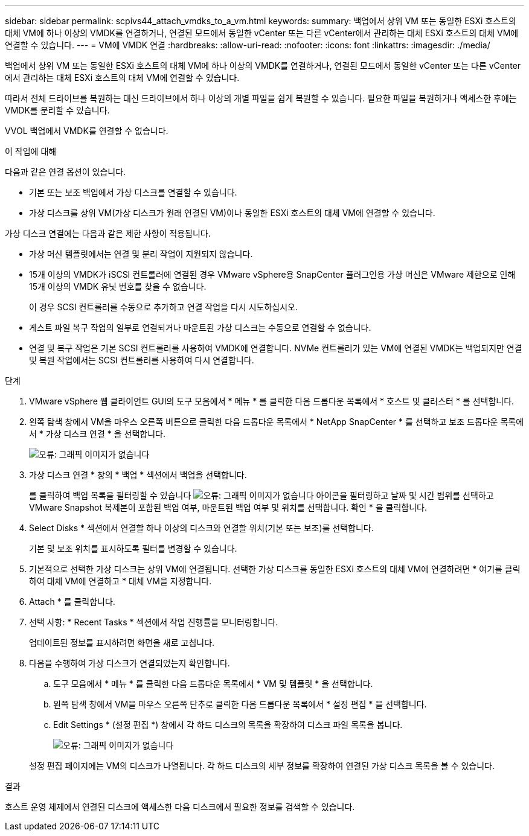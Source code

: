 ---
sidebar: sidebar 
permalink: scpivs44_attach_vmdks_to_a_vm.html 
keywords:  
summary: 백업에서 상위 VM 또는 동일한 ESXi 호스트의 대체 VM에 하나 이상의 VMDK를 연결하거나, 연결된 모드에서 동일한 vCenter 또는 다른 vCenter에서 관리하는 대체 ESXi 호스트의 대체 VM에 연결할 수 있습니다. 
---
= VM에 VMDK 연결
:hardbreaks:
:allow-uri-read: 
:nofooter: 
:icons: font
:linkattrs: 
:imagesdir: ./media/


[role="lead"]
백업에서 상위 VM 또는 동일한 ESXi 호스트의 대체 VM에 하나 이상의 VMDK를 연결하거나, 연결된 모드에서 동일한 vCenter 또는 다른 vCenter에서 관리하는 대체 ESXi 호스트의 대체 VM에 연결할 수 있습니다.

따라서 전체 드라이브를 복원하는 대신 드라이브에서 하나 이상의 개별 파일을 쉽게 복원할 수 있습니다. 필요한 파일을 복원하거나 액세스한 후에는 VMDK를 분리할 수 있습니다.

VVOL 백업에서 VMDK를 연결할 수 없습니다.

.이 작업에 대해
다음과 같은 연결 옵션이 있습니다.

* 기본 또는 보조 백업에서 가상 디스크를 연결할 수 있습니다.
* 가상 디스크를 상위 VM(가상 디스크가 원래 연결된 VM)이나 동일한 ESXi 호스트의 대체 VM에 연결할 수 있습니다.


가상 디스크 연결에는 다음과 같은 제한 사항이 적용됩니다.

* 가상 머신 템플릿에서는 연결 및 분리 작업이 지원되지 않습니다.
* 15개 이상의 VMDK가 iSCSI 컨트롤러에 연결된 경우 VMware vSphere용 SnapCenter 플러그인용 가상 머신은 VMware 제한으로 인해 15개 이상의 VMDK 유닛 번호를 찾을 수 없습니다.
+
이 경우 SCSI 컨트롤러를 수동으로 추가하고 연결 작업을 다시 시도하십시오.

* 게스트 파일 복구 작업의 일부로 연결되거나 마운트된 가상 디스크는 수동으로 연결할 수 없습니다.
* 연결 및 복구 작업은 기본 SCSI 컨트롤러를 사용하여 VMDK에 연결합니다. NVMe 컨트롤러가 있는 VM에 연결된 VMDK는 백업되지만 연결 및 복원 작업에서는 SCSI 컨트롤러를 사용하여 다시 연결합니다.


.단계
. VMware vSphere 웹 클라이언트 GUI의 도구 모음에서 * 메뉴 * 를 클릭한 다음 드롭다운 목록에서 * 호스트 및 클러스터 * 를 선택합니다.
. 왼쪽 탐색 창에서 VM을 마우스 오른쪽 버튼으로 클릭한 다음 드롭다운 목록에서 * NetApp SnapCenter * 를 선택하고 보조 드롭다운 목록에서 * 가상 디스크 연결 * 을 선택합니다.
+
image:scpivs44_image22.png["오류: 그래픽 이미지가 없습니다"]

. 가상 디스크 연결 * 창의 * 백업 * 섹션에서 백업을 선택합니다.
+
를 클릭하여 백업 목록을 필터링할 수 있습니다 image:scpivs44_image41.png["오류: 그래픽 이미지가 없습니다"] 아이콘을 필터링하고 날짜 및 시간 범위를 선택하고 VMware Snapshot 복제본이 포함된 백업 여부, 마운트된 백업 여부 및 위치를 선택합니다. 확인 * 을 클릭합니다.

. Select Disks * 섹션에서 연결할 하나 이상의 디스크와 연결할 위치(기본 또는 보조)를 선택합니다.
+
기본 및 보조 위치를 표시하도록 필터를 변경할 수 있습니다.

. 기본적으로 선택한 가상 디스크는 상위 VM에 연결됩니다. 선택한 가상 디스크를 동일한 ESXi 호스트의 대체 VM에 연결하려면 * 여기를 클릭하여 대체 VM에 연결하고 * 대체 VM을 지정합니다.
. Attach * 를 클릭합니다.
. 선택 사항: * Recent Tasks * 섹션에서 작업 진행률을 모니터링합니다.
+
업데이트된 정보를 표시하려면 화면을 새로 고칩니다.

. 다음을 수행하여 가상 디스크가 연결되었는지 확인합니다.
+
.. 도구 모음에서 * 메뉴 * 를 클릭한 다음 드롭다운 목록에서 * VM 및 템플릿 * 을 선택합니다.
.. 왼쪽 탐색 창에서 VM을 마우스 오른쪽 단추로 클릭한 다음 드롭다운 목록에서 * 설정 편집 * 을 선택합니다.
.. Edit Settings * (설정 편집 *) 창에서 각 하드 디스크의 목록을 확장하여 디스크 파일 목록을 봅니다.
+
image:scpivs44_image23.png["오류: 그래픽 이미지가 없습니다"]

+
설정 편집 페이지에는 VM의 디스크가 나열됩니다. 각 하드 디스크의 세부 정보를 확장하여 연결된 가상 디스크 목록을 볼 수 있습니다.





.결과
호스트 운영 체제에서 연결된 디스크에 액세스한 다음 디스크에서 필요한 정보를 검색할 수 있습니다.
